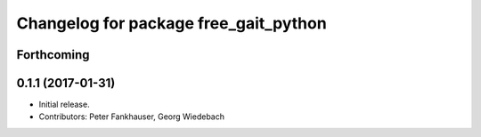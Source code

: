^^^^^^^^^^^^^^^^^^^^^^^^^^^^^^^^^^^^^^
Changelog for package free_gait_python
^^^^^^^^^^^^^^^^^^^^^^^^^^^^^^^^^^^^^^

Forthcoming
-----------

0.1.1 (2017-01-31)
------------------
* Initial release.
* Contributors: Peter Fankhauser, Georg Wiedebach
